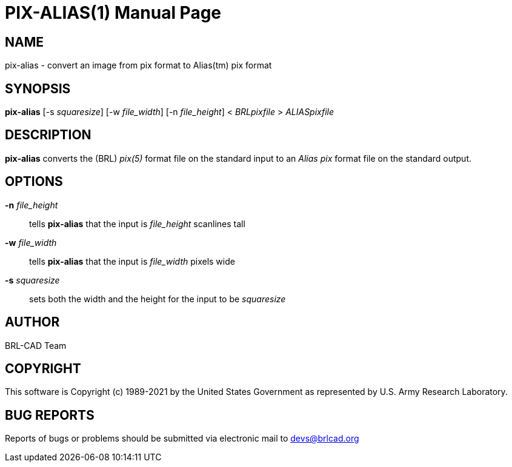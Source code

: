 = PIX-ALIAS(1)
ifndef::site-gen-antora[:doctype: manpage]
:man manual: BRL-CAD
:man source: BRL-CAD
:page-role: manpage

== NAME

pix-alias - convert an image from pix format to Alias(tm) pix format

== SYNOPSIS

*pix-alias* [-s _squaresize_] [-w _file_width_] [-n _file_height_] < _BRLpixfile_ > _ALIASpixfile_

== DESCRIPTION

[cmd]*pix-alias* converts the (BRL) _pix(5)_ format file on the
standard input to an _Alias pix_ format file on the standard output.

== OPTIONS

*-n* _file_height_:: tells [cmd]*pix-alias* that the input is
_file_height_ scanlines tall

*-w* _file_width_:: tells [cmd]*pix-alias* that the input is
_file_width_ pixels wide

*-s* _squaresize_:: sets both the width and the height for the input
to be _squaresize_

== AUTHOR

BRL-CAD Team

== COPYRIGHT

This software is Copyright (c) 1989-2021 by the United States
Government as represented by U.S. Army Research Laboratory.

== BUG REPORTS

Reports of bugs or problems should be submitted via electronic mail to
mailto:devs@brlcad.org[]

